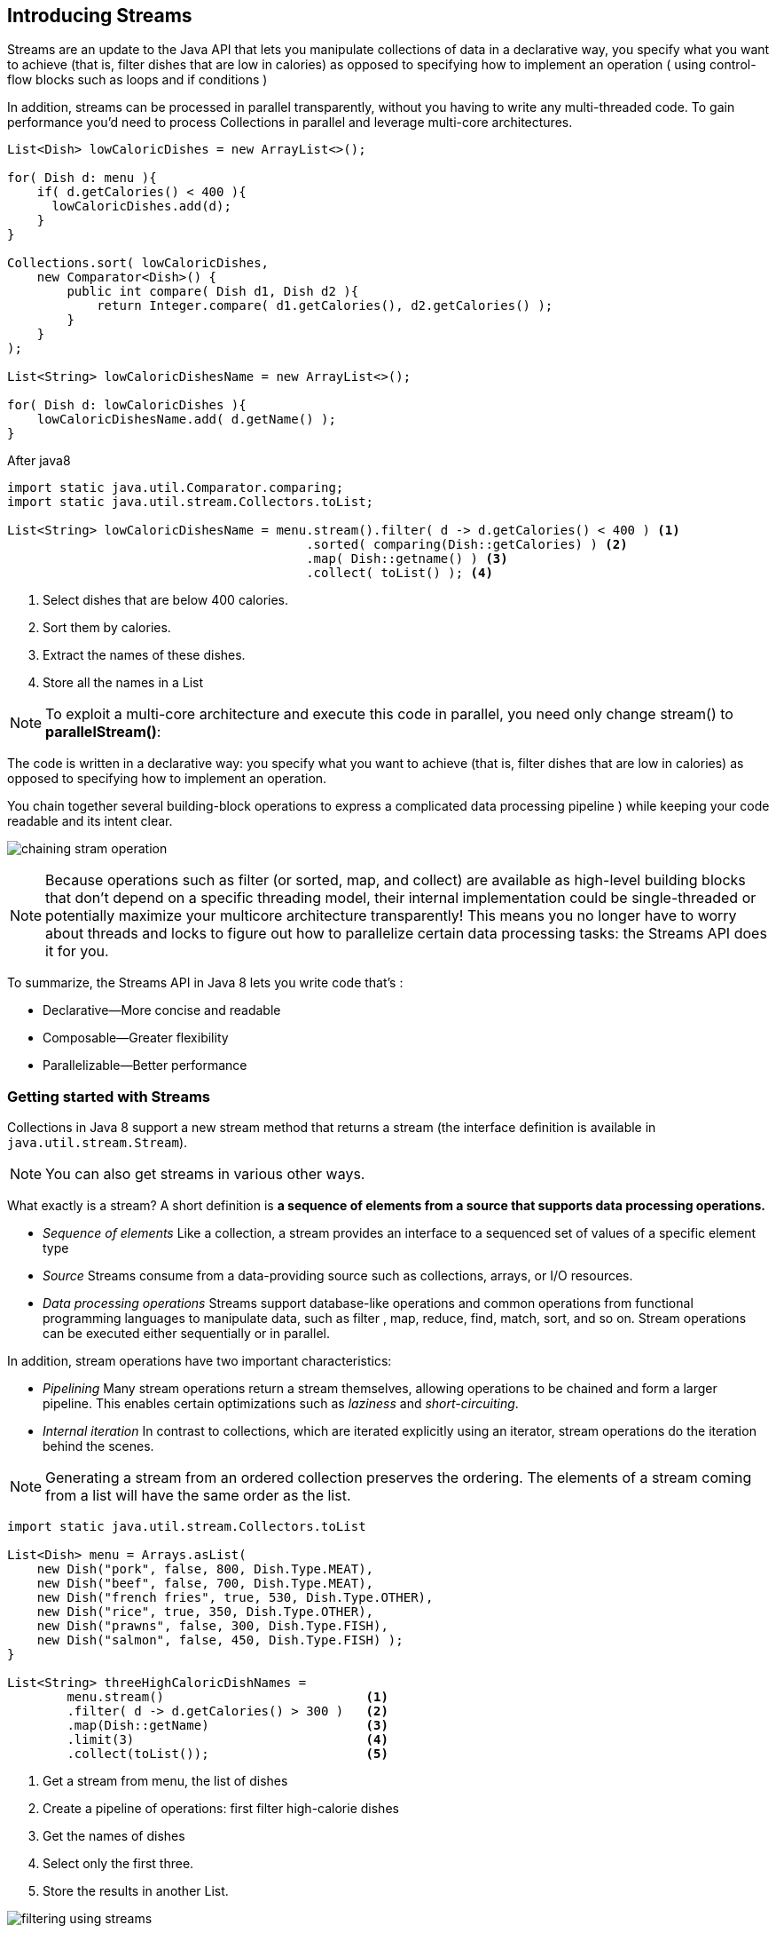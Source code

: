 [[chp4]]
== Introducing Streams

Streams are an update to the Java API that lets you manipulate collections of data in a declarative way, you specify
what you want to achieve (that is, filter dishes that are low in calories) as opposed to specifying how to
implement an operation ( using control-flow blocks such as loops and if conditions )

In addition, streams can be processed in parallel transparently, without you having to write any multi-threaded code.
To gain performance you’d need to process Collections in parallel and leverage multi-core architectures.
[source,java]
----
List<Dish> lowCaloricDishes = new ArrayList<>();

for( Dish d: menu ){
    if( d.getCalories() < 400 ){
      lowCaloricDishes.add(d);
    }
}

Collections.sort( lowCaloricDishes,
    new Comparator<Dish>() {
        public int compare( Dish d1, Dish d2 ){
            return Integer.compare( d1.getCalories(), d2.getCalories() );
        }
    }
);

List<String> lowCaloricDishesName = new ArrayList<>();

for( Dish d: lowCaloricDishes ){
    lowCaloricDishesName.add( d.getName() );
}
----

After java8
[source,java]
----
import static java.util.Comparator.comparing;
import static java.util.stream.Collectors.toList;

List<String> lowCaloricDishesName = menu.stream().filter( d -> d.getCalories() < 400 ) <1>
                                        .sorted( comparing(Dish::getCalories) ) <2>
                                        .map( Dish::getname() ) <3>
                                        .collect( toList() ); <4>
----
<1> Select dishes that are below 400 calories.
<2> Sort them by calories.
<3> Extract the names of these dishes.
<4> Store all the names in a List

NOTE: To exploit a multi-core architecture and execute this code in parallel, you need only change stream() to *parallelStream()*:

The code is written in a declarative way: you specify what you want to achieve (that is, filter dishes that are low
in calories) as opposed to specifying how to implement an operation.

You chain together several building-block operations to express a complicated data processing pipeline ) while keeping your
code readable and its intent clear.

image:../docs/imgs/chaining_stram_operation.jpeg[]

NOTE: Because operations such as filter (or sorted, map, and collect) are available as high-level building blocks
that don’t depend on a specific threading model, their internal implementation could be single-threaded or potentially
maximize your multicore architecture transparently! This means you no longer have to worry about threads and locks to
figure out how to parallelize certain data processing tasks: the Streams API does it for you.

To summarize, the Streams API in Java 8 lets you write code that’s :

* Declarative—More concise and readable
* Composable—Greater flexibility
* Parallelizable—Better performance

=== Getting started with Streams

Collections in Java 8 support a new stream method that returns a stream (the interface definition is available in
`java.util.stream.Stream`).

NOTE: You can also get streams in various other ways.

What exactly is a stream? A short definition is *a sequence of elements from a source that supports data processing operations.*

* _Sequence of elements_ Like a collection, a stream provides an interface to a sequenced set of values of a specific element type
* _Source_ Streams consume from a data-providing source such as collections, arrays, or I/O resources.
* _Data processing operations_ Streams support database-like operations and common operations from functional programming
languages to manipulate data, such as filter , map, reduce, find, match, sort, and so on. Stream operations can be executed
either sequentially or in parallel.

In addition, stream operations have two important characteristics:

* _Pipelining_ Many stream operations return a stream themselves, allowing operations to be chained and form a larger
pipeline. This enables certain optimizations such as _laziness_ and _short-circuiting_.
* _Internal iteration_ In contrast to collections, which are iterated explicitly using an iterator, stream operations
do the iteration behind the scenes.

NOTE: Generating a stream from an ordered collection preserves the ordering. The elements of a stream coming from a list will
have the same order as the list.

[source,java]
----
import static java.util.stream.Collectors.toList

List<Dish> menu = Arrays.asList(
    new Dish("pork", false, 800, Dish.Type.MEAT),
    new Dish("beef", false, 700, Dish.Type.MEAT),
    new Dish("french fries", true, 530, Dish.Type.OTHER),
    new Dish("rice", true, 350, Dish.Type.OTHER),
    new Dish("prawns", false, 300, Dish.Type.FISH),
    new Dish("salmon", false, 450, Dish.Type.FISH) );
}

List<String> threeHighCaloricDishNames =
        menu.stream()                           <1>
        .filter( d -> d.getCalories() > 300 )   <2>
        .map(Dish::getName)                     <3>
        .limit(3)                               <4>
        .collect(toList());                     <5>
----
<1> Get a stream from menu, the list of dishes
<2> Create a pipeline of operations: first filter high-calorie dishes
<3> Get the names of dishes
<4> Select only the first three.
<5> Store the results in another List.

image:../docs/imgs/filtering_using_streams.jpeg[]

All these operations except collect return another stream so they can be connected to form a pipeline, which can be
viewed as a query on the source. +
Finally, the collect operation starts processing the pipeline to return a result.

IMPORTANT: No result is produced, and indeed no element from menu is even selected, until collect is invoked.

You don’t implement the filtering (filter), extracting (map), or truncating (limit) functionalities;
they’re available through the Streams library. As a result, the Streams API has more flexibility to decide how to
optimize this pipeline.

=== Streams vs. collections

In coarsest terms, the difference between collections and streams has to do with when things are computed.

A collection is an in-memory data structure that holds all the values the data structure currently has—every element
in the collection has to be computed before it can be added to the collection. +
(You can add things to, and remove them from, the collection, but at each moment in time, every element in the collection
is stored in memory)

By contrast, a stream is a conceptually fixed data structure (you can’t add or remove elements from it)
whose elements are computed on demand.

The idea is that a user will extract only the values they require from a stream, and these elements are produced
invisibly to the user—only as and when required. This is a form of a producer-consumer relationship.

Another view is that a stream is like a lazily constructed collection: values are computed when they’re solicited by a consumer
In contrast, a collection is eagerly constructed (supplier-driven: fill your warehouse before you start selling)

==== Traversable only once

Similarly to iterators, a stream can be traversed only once. After that a stream is said to be consumed.

IMPORTANT: You can consume a stream only once.

You can get a new stream from the initial data source to traverse it again just like for an iterator.

[source,java]
----
List<String> title = Arrays.asList("Java8", "In", "Action");
Stream<String> s = title.stream();

s.forEach( System.out::println );
s.forEach( System.out::println ); <1>
----
<1> java.lang.IllegalStateException: stream has already been operated upon or closed.

==== External vs. internal iteration

Using the Collection interface requires iteration to be done by the user (for example, using for-each);
this is called _external iteration_.
You iterate a collection externally, explicitly pulling out and processing the items one by one.
[source,java]
----
List<String> names = new ArrayList<>();
for( Dish d: menu ){
    names.add( d.getName() );
}
----

The Streams library by contrast uses _internal iteration_ it does the iteration for you and takes care of storing the
resulting stream value somewhere; you merely provide a function saying what’s to be done.

[source,java]
----
import static java.util.stream.Collectors.toList;

List<String> names = menu.stream()
                .map( Dish::getName)
                .collect( toList() );
----

NOTE: Using an internal iteration, the processing of items could be transparently done in parallel or in a different order
that may be more optimized. The internal iteration in the Streams library can automatically choose a data representation
and implementation of parallelism to match your hardware. By contrast, once you’ve chosen external iteration by writing
for-each, then you’ve essentially committed to self-manage any parallelism.

This is useful only if you have a list of predefined operations to work with (for example, filter or map) that hide
the iteration. Most of these operations take lambda expressions as arguments so you can parameterize their behavior.
The Java language shipped the Streams API with an extensive list of operations you can use to express complicated data
processing queries.

==== Stream operations

The `Stream` interface in `java.util.stream.Stream` defines many operations.

They can be classified into two categories:

* `filter`, `map`, and `limit` can be connected together to form a pipeline.
* `collect` causes the pipeline to be executed and closes it.

Stream operations that can be connected are called _intermediate operations_, and operations that close a stream
are called _terminal operations_.

image:../docs/imgs/intermediate_vs_terminal_operations.jpeg[]

.Intermediate operations

Intermediate operations such as filter or sorted return another stream as the return type.
This allows the operations to be connected to form a query.

IMPORTANT: Intermediate operations don’t perform any processing until a terminal operation is invoked on
the stream pipeline, they’re lazy. This is because intermediate operations can usually be merged and processed into
a single pass by the terminal operation.

[source,java]
----
List<String> names =
        menu.stream()
            .filter( d -> {
                System.out.println("filtering" + d.getName());
                return d.getCalories() > 300;
            })
            .map( d -> {
                  System.out.println("mapping" + d.getName());
                  return d.getName();
            })
            .limit(3)
            .collext( toList() );
----

The output is:

filtering pork +
mapping pork +
filtering beef +
mapping beef +
filtering chicken +
mapping chicken +
_[pork, beef, chicken]_

You can notice several optimizations due to the lazy nature of streams.
Despite the fact that many dishes have more than 300 calories, only the first three are selected, this
is because of the limit operation and a technique called *short-circuiting*. +
Despite the fact that filter and map are two separate operations, they were merged into the same pass, we call
this technique *loop fusion*.

.Terminal operations

Terminal operations produce a result from a stream pipeline.

A result is any non-stream value such as a `List`, an `Integer`, or even `void`.

[source,java]
----
menu.stream().forEach(System.out::println); <1>
----
<1> `forEach` is a terminal operation that returns void and applies a lambda to each dish in the source.

==== Working with streams

To summarize, working with streams in general involves three items:

* A data source (such as a collection) to perform a query on
* A chain of intermediate operations that form a stream pipeline
* A terminal operation that executes the stream pipeline and produces a result

The idea behind a stream pipeline is similar to the *builder pattern*.

.Table Intermediate operations
|===
| Operation | Return type | Argument of the operation |Function descriptor

| filter
| Stream<T>
| Predicate<T>
| T -> boolean

| map
| Stream<R>
| Function<T, R>
| T -> R

| limit
| Stream<T>

| sorted
| Stream<T>
| Comparator<T>
| (T, T) -> int

| distinct
| Stream<T>
|===

.Table Terminal operations
|===
| Operation | Purpose

| forEach
| Consumes each element from a stream and applies a lambda to each of them. The operation returns void.

| count
| Returns the number of elements in a stream. The operation returns a long.

| collect
| Reduces the stream to create a collection such as a List, a Map, or even an Integer.
|===

<<Chp3.adoc#Lambda, <= Chapter 3 >>  <<Chp5.adoc#chp5,  Chapter 5 => >>
